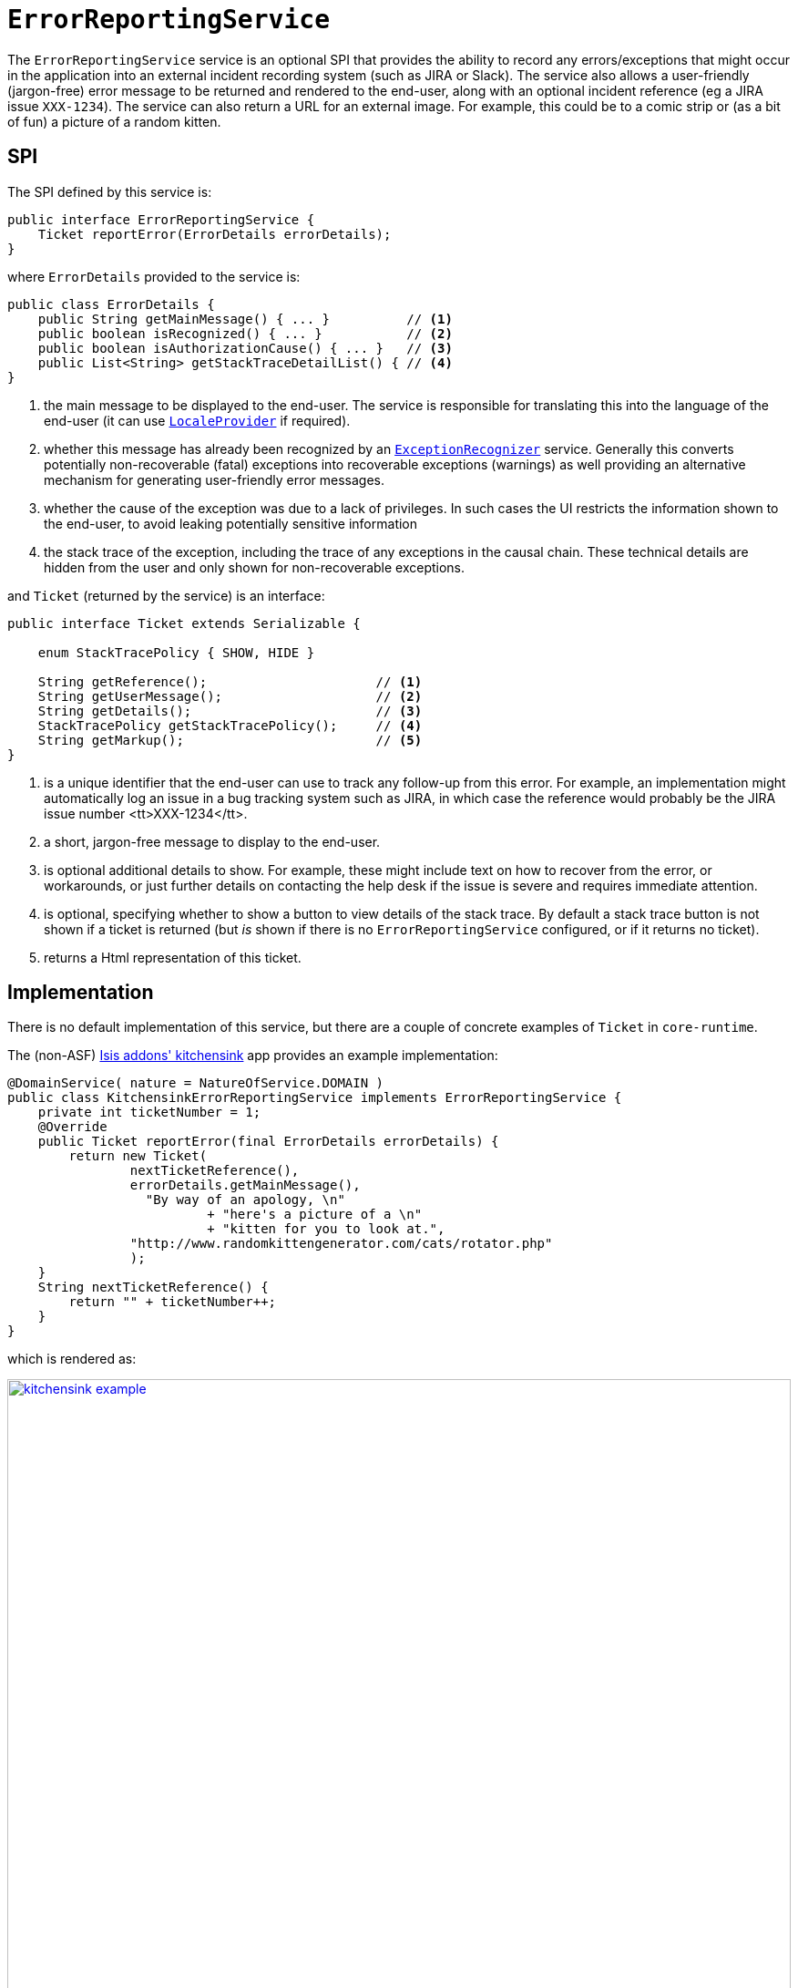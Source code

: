 [[_rgsvc_presentation-layer-spi_ErrorReportingService]]
= `ErrorReportingService`
:Notice: Licensed to the Apache Software Foundation (ASF) under one or more contributor license agreements. See the NOTICE file distributed with this work for additional information regarding copyright ownership. The ASF licenses this file to you under the Apache License, Version 2.0 (the "License"); you may not use this file except in compliance with the License. You may obtain a copy of the License at. http://www.apache.org/licenses/LICENSE-2.0 . Unless required by applicable law or agreed to in writing, software distributed under the License is distributed on an "AS IS" BASIS, WITHOUT WARRANTIES OR  CONDITIONS OF ANY KIND, either express or implied. See the License for the specific language governing permissions and limitations under the License.
:_basedir: ../../
:_imagesdir: images/


The `ErrorReportingService` service is an optional SPI that provides the ability to record any errors/exceptions that might occur in the application into an external incident recording system (such as JIRA or Slack).
The service also allows a user-friendly (jargon-free) error message to be returned and rendered to the end-user, along with an optional incident reference (eg a JIRA issue `XXX-1234`).
The service can also return a URL for an external image.
For example, this could be to a comic strip or (as a bit of fun) a picture of a random kitten.



== SPI

The SPI defined by this service is:

[source,java]
----
public interface ErrorReportingService {
    Ticket reportError(ErrorDetails errorDetails);
}
----

where `ErrorDetails` provided to the service is:

[source,java]
----
public class ErrorDetails {
    public String getMainMessage() { ... }          // <1>
    public boolean isRecognized() { ... }           // <2>
    public boolean isAuthorizationCause() { ... }   // <3>
    public List<String> getStackTraceDetailList() { // <4>
}
----
<1> the main message to be displayed to the end-user.
The service is responsible for translating this into the language of the end-user (it can use xref:../rgsvc/rgsvc.adoc#_rgsvc_presentation-layer-spi_LocaleProvider[`LocaleProvider`] if required).
<2> whether this message has already been recognized by an xref:../rgsvc/rgsvc.adoc#_rgsvc_presentation-layer-spi_ExceptionRecognizer[`ExceptionRecognizer`] service.
Generally this converts potentially non-recoverable (fatal) exceptions into recoverable exceptions (warnings) as well providing an alternative mechanism for generating user-friendly error messages.
<3> whether the cause of the exception was due to a lack of privileges.
In such cases the UI restricts the information shown to the end-user, to avoid leaking potentially sensitive information
<4> the stack trace of the exception, including the trace of any exceptions in the causal chain.
These technical details are hidden from the user and only shown for non-recoverable exceptions.


and `Ticket` (returned by the service) is an interface:

[source,java]
----
public interface Ticket extends Serializable {

    enum StackTracePolicy { SHOW, HIDE }

    String getReference();                      // <1>
    String getUserMessage();                    // <2>
    String getDetails();                        // <3>
    StackTracePolicy getStackTracePolicy();     // <4>
    String getMarkup();                         // <5>
}
----
<1> is a unique identifier that the end-user can use to track any follow-up from this error.
For example, an implementation might automatically log an issue in a bug tracking system such as JIRA, in which case the reference would
probably be the JIRA issue number <tt>XXX-1234</tt>.
<2> a short, jargon-free message to display to the end-user.
<3> is optional additional details to show.
For example, these might include text on how to recover from the error, or workarounds, or just further details on contacting the help desk if the issue is severe and requires immediate attention.
<4> is optional, specifying whether to show a button to view details of the stack trace.
By default a stack trace button is not shown if a ticket is returned (but _is_ shown if there is no `ErrorReportingService` configured, or if it returns no ticket).
<5> returns a Html representation of this ticket.




== Implementation

There is no default implementation of this service, but there are a couple of concrete examples of `Ticket` in `core-runtime`.

The (non-ASF) http://github.com/isisaddons/isis-app-kitchensink[Isis addons' kitchensink] app provides an example implementation:

[source,java]
----
@DomainService( nature = NatureOfService.DOMAIN )
public class KitchensinkErrorReportingService implements ErrorReportingService {
    private int ticketNumber = 1;
    @Override
    public Ticket reportError(final ErrorDetails errorDetails) {
        return new Ticket(
                nextTicketReference(),
                errorDetails.getMainMessage(),
                  "By way of an apology, \n"
                          + "here's a picture of a \n"
                          + "kitten for you to look at.",
                "http://www.randomkittengenerator.com/cats/rotator.php"
                );
    }
    String nextTicketReference() {
        return "" + ticketNumber++;
    }
}
----

which is rendered as:

image::{_imagesdir}reference-services-spi/ErrorReportingService/kitchensink-example.png[width="860px",link="{_imagesdir}reference-services-spi/ErrorReportingService/kitchensink-example.png"]


